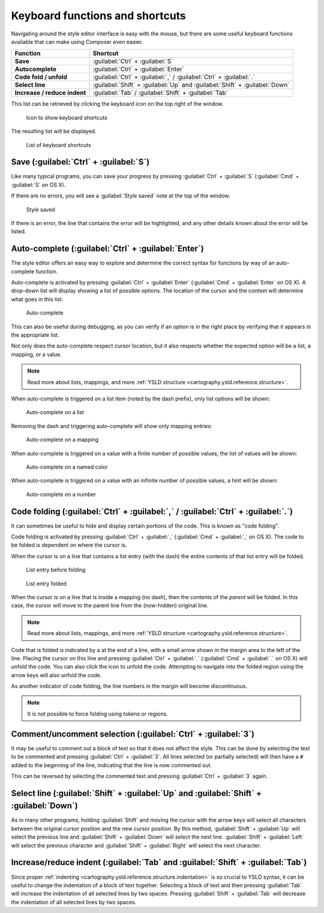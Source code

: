 .. _webmaps.composer.keys:

Keyboard functions and shortcuts
================================

Navigating around the style editor interface is easy with the mouse, but there are some useful keyboard functions available that can make using Composer even easier.

.. list-table::
   :class: non-responsive
   :header-rows: 1
   :stub-columns: 1

   * - Function
     - Shortcut
   * - Save
     - :guilabel:`Ctrl` + :guilabel:`S`
   * - Autocomplete
     - :guilabel:`Ctrl` + :guilabel:`Enter`
   * - Code fold / unfold
     - :guilabel:`Ctrl` + :guilabel:`,` / :guilabel:`Ctrl` + :guilabel:`.`
   * - Select line
     - :guilabel:`Shift` + :guilabel:`Up` and :guilabel:`Shift` + :guilabel:`Down`
   * - Increase / reduce indent
     - :guilabel:`Tab` / :guilabel:`Shift` + :guilabel:`Tab`

This list can be retrieved by clicking the keyboard icon on the top right of the window.

.. figure:: img/keys_listicon.png

   Icon to show keyboard shortcuts

The resulting list will be displayed.

.. figure:: img/keys_list.png

   List of keyboard shortcuts

Save (:guilabel:`Ctrl` + :guilabel:`S`)
---------------------------------------

Like many typical programs, you can save your progress by pressing :guilabel:`Ctrl` + :guilabel:`S` (:guilabel:`Cmd` + :guilabel:`S` on OS X).

If there are no errors, you will see a :guilabel:`Style saved` note at the top of the window.

.. figure:: img/saved.png

   Style saved

If there is an error, the line that contains the error will be highlighted, and any other details known about the error will be listed.

Auto-complete (:guilabel:`Ctrl` + :guilabel:`Enter`)
----------------------------------------------------

The style editor offers an easy way to explore and determine the correct syntax for functions by way of an auto-complete function.

Auto-complete is activated by pressing :guilabel:`Ctrl` + :guilabel:`Enter` (:guilabel:`Cmd` + :guilabel:`Enter` on OS X). A drop-down list will display showing a list of possible options. The location of the cursor and the context will determine what goes in this list.

.. figure:: img/keys_auto.png

   Auto-complete

This can also be useful during debugging, as you can verify if an option is in the right place by verifying that it appears in the appropriate list.

Not only does the auto-complete respect cursor location, but it also respects whether the expected option will be a list, a mapping, or a value.

.. note:: Read more about lists, mappings, and more :ref:`YSLD structure <cartography.ysld.reference.structure>`.

When auto-complete is triggered on a list item (noted by the dash prefix), only list options will be shown:

.. figure:: img/keys_autolist.png

   Auto-complete on a list

Removing the dash and triggering auto-complete will show only mapping entries:

.. figure:: img/keys_automapping.png

   Auto-complete on a mapping

When auto-complete is triggered on a value with a finite number of possible values, the list of values will be shown:

.. figure:: img/keys_autocolor.png

   Auto-complete on a named color

When auto-complete is triggered on a value with an infinite number of possible values, a hint will be shown:

.. figure:: img/keys_autonumber.png

   Auto-complete on a number

Code folding (:guilabel:`Ctrl` + :guilabel:`,` / :guilabel:`Ctrl` + :guilabel:`.`)
----------------------------------------------------------------------------------

It can sometimes be useful to hide and display certain portions of the code. This is known as "code folding".

Code folding is activated by pressing :guilabel:`Ctrl` + :guilabel:`,` (:guilabel:`Cmd` + :guilabel:`,` on OS X). The code to be folded is dependent on where the cursor is.

When the cursor is on a line that contains a list entry (with the dash) the entire contents of that list entry will be folded.

.. figure:: img/keys_foldbefore.png

   List entry before folding

.. figure:: img/keys_foldafter.png

   List entry folded

When the cursor is on a line that is inside a mapping (no dash), then the contents of the *parent* will be folded. In this case, the cursor will move to the parent line from the (now-hidden) original line.

.. note:: Read more about lists, mappings, and more :ref:`YSLD structure <cartography.ysld.reference.structure>`.

Code that is folded is indicated by a |doublearrow| at the end of a line, with a small arrow shown in the margin area to the left of the line. Placing the cursor on this line and pressing :guilabel:`Ctrl` + :guilabel:`.` (:guilabel:`Cmd` + :guilabel:`.` on OS X) will unfold the code. You can also click the |doublearrow| icon to unfold the code. Attempting to navigate into the folded region using the arrow keys will also unfold the code.

.. |doublearrow| image:: img/keys_doublearrow.png

As another indicator of code folding, the line numbers in the margin will become discontinuous.

.. note:: It is not possible to force folding using tokens or regions.

Comment/uncomment selection (:guilabel:`Ctrl` + :guilabel:`3`)
--------------------------------------------------------------

It may be useful to comment out a block of text so that it does not affect the style. This can be done by selecting the text to be commented and pressing :guilabel:`Ctrl` + :guilabel:`3`. All lines selected (or partially selected) will then have a ``#`` added to the beginning of the line, indicating that the line is now commented out.

This can be reversed by selecting the commented text and pressing :guilabel:`Ctrl` + :guilabel:`3` again.


Select line (:guilabel:`Shift` + :guilabel:`Up` and :guilabel:`Shift` + :guilabel:`Down`)
-----------------------------------------------------------------------------------------

As in many other programs, holding :guilabel:`Shift` and moving the cursor with the arrow keys will select all characters between the original cursor position and the new cursor position. By this method, :guilabel:`Shift` + :guilabel:`Up` will select the previous line and :guilabel:`Shift` + :guilabel:`Down` will select the next line. :guilabel:`Shift` + :guilabel:`Left` will select the previous character and :guilabel:`Shift` + :guilabel:`Right` will select the next character.


Increase/reduce indent (:guilabel:`Tab` and :guilabel:`Shift` + :guilabel:`Tab`)
--------------------------------------------------------------------------------

Since proper :ref:`indenting <cartography.ysld.reference.structure.indentation>` is so crucial to YSLD syntax, it can be useful to change the indentation of a block of text together. Selecting a block of text and then pressing :guilabel:`Tab` will increase the indentation of all selected lines by two spaces. Pressing :guilabel:`Shift` + :guilabel:`Tab` will decrease the indentation of all selected lines by two spaces.
